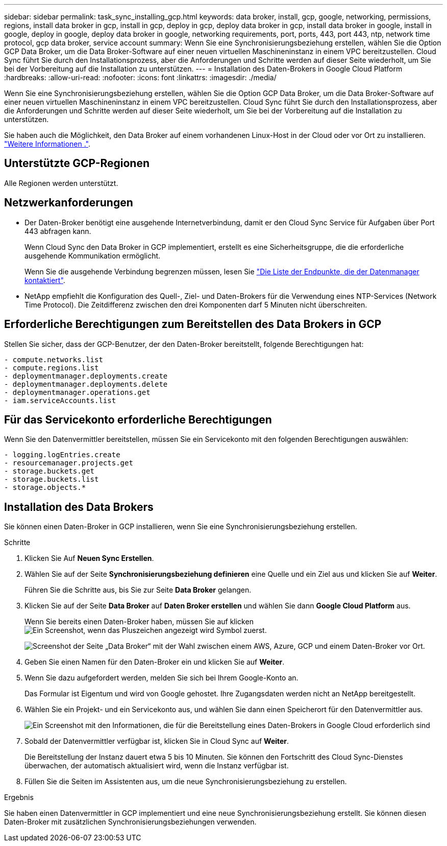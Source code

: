 ---
sidebar: sidebar 
permalink: task_sync_installing_gcp.html 
keywords: data broker, install, gcp, google, networking, permissions, regions, install data broker in gcp, install in gcp, deploy in gcp, deploy data broker in gcp, install data broker in google, install in google, deploy in google, deploy data broker in google, networking requirements, port, ports, 443, port 443, ntp, network time protocol, gcp data broker, service account 
summary: Wenn Sie eine Synchronisierungsbeziehung erstellen, wählen Sie die Option GCP Data Broker, um die Data Broker-Software auf einer neuen virtuellen Maschineninstanz in einem VPC bereitzustellen. Cloud Sync führt Sie durch den Installationsprozess, aber die Anforderungen und Schritte werden auf dieser Seite wiederholt, um Sie bei der Vorbereitung auf die Installation zu unterstützen. 
---
= Installation des Daten-Brokers in Google Cloud Platform
:hardbreaks:
:allow-uri-read: 
:nofooter: 
:icons: font
:linkattrs: 
:imagesdir: ./media/


[role="lead"]
Wenn Sie eine Synchronisierungsbeziehung erstellen, wählen Sie die Option GCP Data Broker, um die Data Broker-Software auf einer neuen virtuellen Maschineninstanz in einem VPC bereitzustellen. Cloud Sync führt Sie durch den Installationsprozess, aber die Anforderungen und Schritte werden auf dieser Seite wiederholt, um Sie bei der Vorbereitung auf die Installation zu unterstützen.

Sie haben auch die Möglichkeit, den Data Broker auf einem vorhandenen Linux-Host in der Cloud oder vor Ort zu installieren. link:task_sync_installing_linux.html["Weitere Informationen ."].



== Unterstützte GCP-Regionen

Alle Regionen werden unterstützt.



== Netzwerkanforderungen

* Der Daten-Broker benötigt eine ausgehende Internetverbindung, damit er den Cloud Sync Service für Aufgaben über Port 443 abfragen kann.
+
Wenn Cloud Sync den Data Broker in GCP implementiert, erstellt es eine Sicherheitsgruppe, die die erforderliche ausgehende Kommunikation ermöglicht.

+
Wenn Sie die ausgehende Verbindung begrenzen müssen, lesen Sie link:reference_sync_networking.html["Die Liste der Endpunkte, die der Datenmanager kontaktiert"].

* NetApp empfiehlt die Konfiguration des Quell-, Ziel- und Daten-Brokers für die Verwendung eines NTP-Services (Network Time Protocol). Die Zeitdifferenz zwischen den drei Komponenten darf 5 Minuten nicht überschreiten.




== Erforderliche Berechtigungen zum Bereitstellen des Data Brokers in GCP

Stellen Sie sicher, dass der GCP-Benutzer, der den Daten-Broker bereitstellt, folgende Berechtigungen hat:

[source, yaml]
----
- compute.networks.list
- compute.regions.list
- deploymentmanager.deployments.create
- deploymentmanager.deployments.delete
- deploymentmanager.operations.get
- iam.serviceAccounts.list
----


== Für das Servicekonto erforderliche Berechtigungen

Wenn Sie den Datenvermittler bereitstellen, müssen Sie ein Servicekonto mit den folgenden Berechtigungen auswählen:

[source, yaml]
----
- logging.logEntries.create
- resourcemanager.projects.get
- storage.buckets.get
- storage.buckets.list
- storage.objects.*
----


== Installation des Data Brokers

Sie können einen Daten-Broker in GCP installieren, wenn Sie eine Synchronisierungsbeziehung erstellen.

.Schritte
. Klicken Sie Auf *Neuen Sync Erstellen*.
. Wählen Sie auf der Seite *Synchronisierungsbeziehung definieren* eine Quelle und ein Ziel aus und klicken Sie auf *Weiter*.
+
Führen Sie die Schritte aus, bis Sie zur Seite *Data Broker* gelangen.

. Klicken Sie auf der Seite *Data Broker* auf *Daten Broker erstellen* und wählen Sie dann *Google Cloud Platform* aus.
+
Wenn Sie bereits einen Daten-Broker haben, müssen Sie auf klicken image:screenshot_plus_icon.gif["Ein Screenshot, wenn das Pluszeichen angezeigt wird"] Symbol zuerst.

+
image:screenshot_create_data_broker.gif["Screenshot der Seite „Data Broker“ mit der Wahl zwischen einem AWS, Azure, GCP und einem Daten-Broker vor Ort."]

. Geben Sie einen Namen für den Daten-Broker ein und klicken Sie auf *Weiter*.
. Wenn Sie dazu aufgefordert werden, melden Sie sich bei Ihrem Google-Konto an.
+
Das Formular ist Eigentum und wird von Google gehostet. Ihre Zugangsdaten werden nicht an NetApp bereitgestellt.

. Wählen Sie ein Projekt- und ein Servicekonto aus, und wählen Sie dann einen Speicherort für den Datenvermittler aus.
+
image:screenshot_data_broker_gcp.gif["Ein Screenshot mit den Informationen, die für die Bereitstellung eines Daten-Brokers in Google Cloud erforderlich sind"]

. Sobald der Datenvermittler verfügbar ist, klicken Sie in Cloud Sync auf *Weiter*.
+
Die Bereitstellung der Instanz dauert etwa 5 bis 10 Minuten. Sie können den Fortschritt des Cloud Sync-Dienstes überwachen, der automatisch aktualisiert wird, wenn die Instanz verfügbar ist.

. Füllen Sie die Seiten im Assistenten aus, um die neue Synchronisierungsbeziehung zu erstellen.


.Ergebnis
Sie haben einen Datenvermittler in GCP implementiert und eine neue Synchronisierungsbeziehung erstellt. Sie können diesen Daten-Broker mit zusätzlichen Synchronisierungsbeziehungen verwenden.
